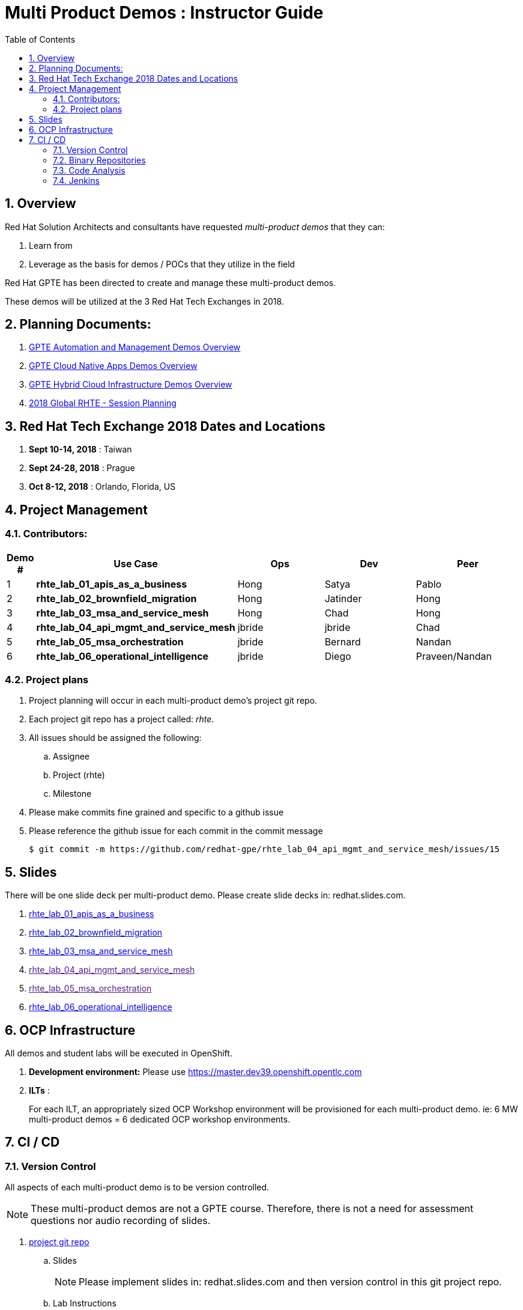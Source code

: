 :scrollbar:
:data-uri:
:toc2:
:linkattrs:
:automation_demos_overview: link:https://drive.google.com/open?id=1SOCL49P87GeEcAbXF7L8Dq4b3_YMkoxkusq8tiPKfy8[GPTE Automation and Management Demos Overview]
:cna_demos_overview: link:https://docs.google.com/document/d/1hhvRPN0H48zUs4IxJh4CwS3T9V3r_lAmM46m8cWuyBs/edit#heading=h.5ovkhgyfbmm1[GPTE Cloud Native Apps Demos Overview]
:cloud_infrastructure_overview: link:https://drive.google.com/open?id=1o60IGJGS2Je4ydTBk_c_LT8HgIcGVsovke6bdX8QXB8[GPTE Hybrid Cloud Infrastructure Demos Overview]
:rhte_session_planning: link:https://docs.google.com/spreadsheets/d/1BcWPAxo9GHR8Z1yHwxRCVA5tNpN8FNsNkXA6WB0yb6Q/edit#gid=1572036407[2018 Global RHTE - Session Planning]

= Multi Product Demos : Instructor Guide

:numbered:

== Overview

Red Hat Solution Architects and consultants have requested _multi-product demos_ that they can:

. Learn from
. Leverage as the basis for demos / POCs that they utilize in the field

Red Hat GPTE has been directed to create and manage these multi-product demos.

These demos will be utilized at the 3 Red Hat Tech Exchanges in 2018.

== Planning Documents:

. {automation_demos_overview}
. {cna_demos_overview}
. {cloud_infrastructure_overview}
. {rhte_session_planning}

== Red Hat Tech Exchange 2018 Dates and Locations

. *Sept 10-14, 2018*  : Taiwan
. *Sept 24-28, 2018*  : Prague
. *Oct 8-12, 2018*    : Orlando, Florida, US

== Project Management

=== Contributors:

[cols="1,5,5,5,5",options="header"]
|=======================================================================
|Demo #|Use Case | Ops | Dev | Peer
|1|*rhte_lab_01_apis_as_a_business*|Hong|Satya|Pablo
|2|*rhte_lab_02_brownfield_migration*|Hong|Jatinder|Hong
|3|*rhte_lab_03_msa_and_service_mesh*|Hong|Chad|Hong
|4|*rhte_lab_04_api_mgmt_and_service_mesh*|jbride|jbride|Chad
|5|*rhte_lab_05_msa_orchestration*|jbride|Bernard|Nandan
|6|*rhte_lab_06_operational_intelligence*|jbride|Diego|Praveen/Nandan
|=======================================================================


=== Project plans

. Project planning will occur in each multi-product demo's project git repo.
. Each project git repo has a project called:  _rhte_.
. All issues should be assigned the following:
.. Assignee
.. Project (rhte)
.. Milestone
. [red]#Please make commits fine grained and specific to a github issue#
. [red]#Please reference the github issue for each commit in the commit message#
+
-----
$ git commit -m https://github.com/redhat-gpe/rhte_lab_04_api_mgmt_and_service_mesh/issues/15
-----

== Slides

There will be one slide deck per multi-product demo.
Please create slide decks in:  redhat.slides.com.

. link:https://redhat.slides.com/jbride/01_apis_as_a_business?token=KH_uUwDl[rhte_lab_01_apis_as_a_business]
. link:https://redhat.slides.com/jbride/02_brownfield_migration?token=gV0HpHBS[rhte_lab_02_brownfield_migration]
. link:https://redhat.slides.com/jbride/03_msa_and_service_mesh?token=ckNXJ1yU[rhte_lab_03_msa_and_service_mesh]
. link:[rhte_lab_04_api_mgmt_and_service_mesh]
. link:[rhte_lab_05_msa_orchestration]
. link://[rhte_lab_06_operational_intelligence]


== OCP Infrastructure

All demos and student labs will be executed in OpenShift.

. *Development environment:*  Please use https://master.dev39.openshift.opentlc.com
. *ILTs* :
+
For each ILT, an appropriately sized OCP Workshop environment will be provisioned for each multi-product demo.  ie:  6 MW multi-product demos = 6 dedicated OCP workshop environments.

== CI / CD

=== Version Control

All aspects of each multi-product demo is to be version controlled.

NOTE:  These multi-product demos are not a GPTE course.
Therefore, there is not a need for assessment questions nor audio recording of slides.

. link:https://github.com/redhat-gpe?utf8=%E2%9C%93&q=rhte_&type=&language=[project git repo]
.. Slides
+
NOTE:  Please implement slides in:  redhat.slides.com and then version control in this git project repo.
.. Lab Instructions
.. Project Management
.. Issue tracking

. link:https://github.com/gpe-mw-training[Lab assets]
+
.. ansible role
.. OCP templates
.. Jenkins pipeline
.. code solution
.. mock data set
.. unit and integration tests

=== Binary Repositories

Each OCP cluster comes provisioned with a Nexus in the `default` project.

Please utilize this nexus for the following:

. Proxy maven repository
. Repository for generated binary artifacts from your Jenkins pipelines
. Linux container image Repository

=== Code Analysis

=== Jenkins

We'll share a common Jenkins server that will be provisioned and maintained by Hong.

Please develop your Jenkins pipelines using the groovy based workflow plugin.

The pipeline itself should be written in a file and version controlled as part of your lab assets.
